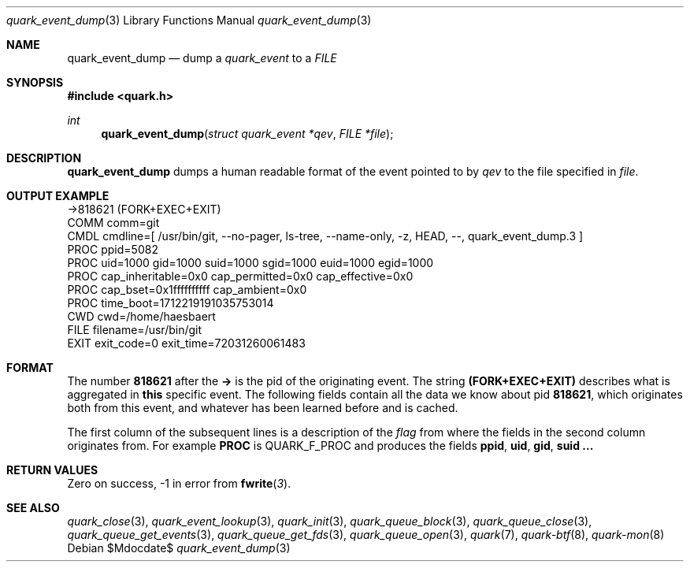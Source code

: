 .Dd $Mdocdate$
.Dt quark_event_dump 3
.Os
.Sh NAME
.Nm quark_event_dump
.Nd dump a
.Vt quark_event
to a
.Vt FILE
.Sh SYNOPSIS
.In quark.h
.Ft int
.Fn quark_event_dump "struct quark_event *qev" "FILE *file"
.Sh DESCRIPTION
.Nm
dumps a human readable format of the event pointed to by
.Fa qev
to the file specified in
.Fa file .
.Sh OUTPUT EXAMPLE
.Bd -literal
->818621 (FORK+EXEC+EXIT)
  COMM  comm=git
  CMDL  cmdline=[ /usr/bin/git, --no-pager, ls-tree, --name-only, -z, HEAD, --, quark_event_dump.3 ]
  PROC  ppid=5082
  PROC  uid=1000 gid=1000 suid=1000 sgid=1000 euid=1000 egid=1000
  PROC  cap_inheritable=0x0 cap_permitted=0x0 cap_effective=0x0
  PROC  cap_bset=0x1ffffffffff cap_ambient=0x0
  PROC  time_boot=1712219191035753014
  CWD   cwd=/home/haesbaert
  FILE  filename=/usr/bin/git
  EXIT  exit_code=0 exit_time=72031260061483
.Ed
.Sh FORMAT
The number
.Sy 818621
after the
.Sy ->
is the pid of the originating event.
The string
.Sy (FORK+EXEC+EXIT)
describes what is aggregated in
.Sy this
specific event.
The following fields contain all the data we know about pid
.Sy 818621 ,
which originates both from this event, and whatever has been learned before and
is cached.
.Pp
The first column of the subsequent lines is a description of the
.Vt flag
from where the fields in the second column originates from.
For example
.Sy PROC
is
.Dv QUARK_F_PROC
and produces the fields
.Sy ppid ,
.Sy uid ,
.Sy gid ,
.Sy suid ...
.Sh RETURN VALUES
Zero on success, -1 in error from
.Fn fwrite 3 .
.Sh SEE ALSO
.Xr quark_close 3 ,
.Xr quark_event_lookup 3 ,
.Xr quark_init 3 ,
.Xr quark_queue_block 3 ,
.Xr quark_queue_close 3 ,
.Xr quark_queue_get_events 3 ,
.Xr quark_queue_get_fds 3 ,
.Xr quark_queue_open 3 ,
.Xr quark 7 ,
.Xr quark-btf 8 ,
.Xr quark-mon 8
